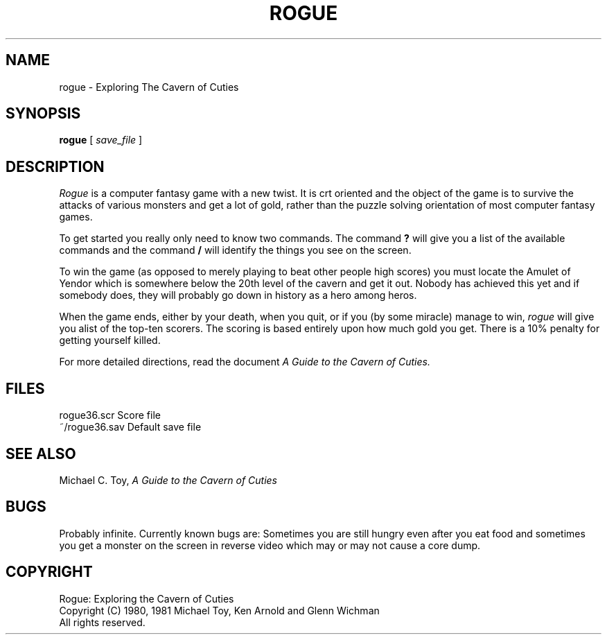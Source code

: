 .TH ROGUE 6
.UC
.SH NAME
rogue \- Exploring The Cavern of Cuties
.SH SYNOPSIS
.B rogue
[
.I save_file
]
.SH DESCRIPTION
.PP
.I Rogue
is a computer fantasy game with a new twist.  It is crt oriented and the
object of the game is to survive the attacks of various monsters and get
a lot of gold, rather than the puzzle solving orientation of most computer
fantasy games.
.PP
To get started you really only need to know two commands.  The command
.B ?
will give you a list of the available commands and the command
.B /
will identify the things you see on the screen.
.PP
To win the game (as opposed to merely playing to beat other people high
scores) you must locate the Amulet of Yendor which is somewhere below
the 20th level of the cavern and get it out.  Nobody has achieved this
yet and if somebody does, they will probably go down in history as a hero
among heros.
.PP
When the game ends, either by your death, when you quit, or if you (by
some miracle) manage to win,
.I rogue
will give you alist of the top-ten scorers.  The scoring is based entirely
upon how much gold you get.  There is a 10% penalty for getting yourself
killed.
.PP
For more detailed directions, read the document
.I "A Guide to the Cavern of Cuties."
.SH FILES
.ta 2i
rogue36.scr                  Score file
.br
~/rogue36.sav                Default save file
.DT
.SH SEE ALSO
Michael C. Toy,
.I "A Guide to the Cavern of Cuties"
.SH BUGS
.PP
Probably infinite.  Currently known bugs are: Sometimes you are still hungry
even after you eat food and sometimes you get a monster on the screen in
reverse video which may or may not cause a core dump.
.SH COPYRIGHT
Rogue: Exploring the Cavern of Cuties
.br
Copyright (C) 1980, 1981 Michael Toy, Ken Arnold and Glenn Wichman
.br
All rights reserved.
